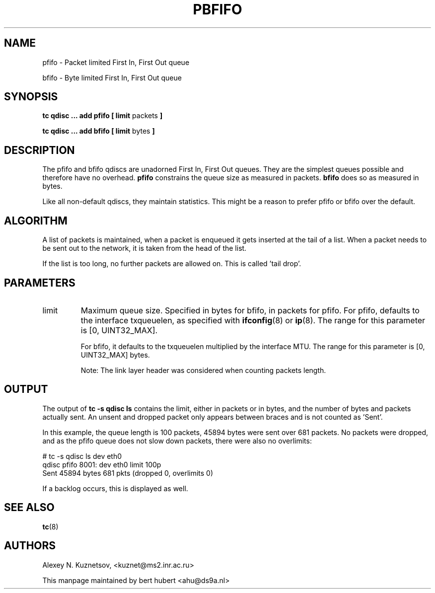 .TH PBFIFO 8 "10 January 2002" "iproute2" "Linux"
.SH NAME
pfifo \- Packet limited First In, First Out queue
.P
bfifo \- Byte limited First In, First Out queue

.SH SYNOPSIS
.B tc qdisc ... add pfifo
.B [ limit
packets
.B ]
.P
.B tc qdisc ... add bfifo
.B [ limit
bytes
.B ]

.SH DESCRIPTION
The pfifo and bfifo qdiscs are unadorned First In, First Out queues. They are the
simplest queues possible and therefore have no overhead.
.B pfifo
constrains the queue size as measured in packets.
.B bfifo
does so as measured in bytes.

Like all non-default qdiscs, they maintain statistics. This might be a reason to prefer
pfifo or bfifo over the default.

.SH ALGORITHM
A list of packets is maintained, when a packet is enqueued it gets inserted at the tail of
a list. When a packet needs to be sent out to the network, it is taken from the head of the list.

If the list is too long, no further packets are allowed on. This is called 'tail drop'.

.SH PARAMETERS
.TP
limit
Maximum queue size. Specified in bytes for bfifo, in packets for pfifo. For pfifo, defaults
to the interface txqueuelen, as specified with
.BR ifconfig (8)
or
.BR ip (8).
The range for this parameter is [0, UINT32_MAX].

For bfifo, it defaults to the txqueuelen multiplied by the interface MTU.
The range for this parameter is [0, UINT32_MAX] bytes.

Note: The link layer header was considered when counting packets length.

.SH OUTPUT
The output of
.B tc -s qdisc ls
contains the limit, either in packets or in bytes, and the number of bytes
and packets actually sent. An unsent and dropped packet only appears between braces
and is not counted as 'Sent'.

In this example, the queue length is 100 packets, 45894 bytes were sent over 681 packets.
No packets were dropped, and as the pfifo queue does not slow down packets, there were also no
overlimits:
.P
.nf
# tc -s qdisc ls dev eth0
qdisc pfifo 8001: dev eth0 limit 100p
 Sent 45894 bytes 681 pkts (dropped 0, overlimits 0)
.fi

If a backlog occurs, this is displayed as well.
.SH SEE ALSO
.BR tc (8)

.SH AUTHORS
Alexey N. Kuznetsov, <kuznet@ms2.inr.ac.ru>

This manpage maintained by bert hubert <ahu@ds9a.nl>

